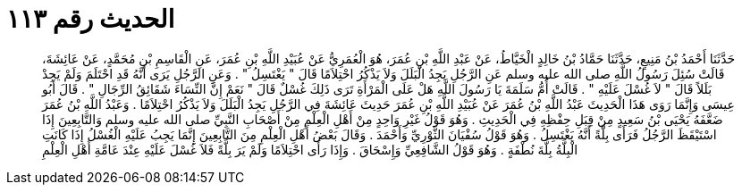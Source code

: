
= الحديث رقم ١١٣

[quote.hadith]
حَدَّثَنَا أَحْمَدُ بْنُ مَنِيعٍ، حَدَّثَنَا حَمَّادُ بْنُ خَالِدٍ الْخَيَّاطُ، عَنْ عَبْدِ اللَّهِ بْنِ عُمَرَ، هُوَ الْعُمَرِيُّ عَنْ عُبَيْدِ اللَّهِ بْنِ عُمَرَ، عَنِ الْقَاسِمِ بْنِ مُحَمَّدٍ، عَنْ عَائِشَةَ، قَالَتْ سُئِلَ رَسُولُ اللَّهِ صلى الله عليه وسلم عَنِ الرَّجُلِ يَجِدُ الْبَلَلَ وَلاَ يَذْكُرُ احْتِلاَمًا قَالَ ‏"‏ يَغْتَسِلُ ‏"‏ ‏.‏ وَعَنِ الرَّجُلِ يَرَى أَنَّهُ قَدِ احْتَلَمَ وَلَمْ يَجِدْ بَلَلاً قَالَ ‏"‏ لاَ غُسْلَ عَلَيْهِ ‏"‏ ‏.‏ قَالَتْ أُمُّ سَلَمَةَ يَا رَسُولَ اللَّهِ هَلْ عَلَى الْمَرْأَةِ تَرَى ذَلِكَ غُسْلٌ قَالَ ‏"‏ نَعَمْ إِنَّ النِّسَاءَ شَقَائِقُ الرِّجَالِ ‏"‏ ‏.‏ قَالَ أَبُو عِيسَى وَإِنَّمَا رَوَى هَذَا الْحَدِيثَ عَبْدُ اللَّهِ بْنُ عُمَرَ عَنْ عُبَيْدِ اللَّهِ بْنِ عُمَرَ حَدِيثَ عَائِشَةَ فِي الرَّجُلِ يَجِدُ الْبَلَلَ وَلاَ يَذْكُرُ احْتِلاَمًا ‏.‏ وَعَبْدُ اللَّهِ بْنُ عُمَرَ ضَعَّفَهُ يَحْيَى بْنُ سَعِيدٍ مِنْ قِبَلِ حِفْظِهِ فِي الْحَدِيثِ ‏.‏ وَهُوَ قَوْلُ غَيْرِ وَاحِدٍ مِنْ أَهْلِ الْعِلْمِ مِنْ أَصْحَابِ النَّبِيِّ صلى الله عليه وسلم وَالتَّابِعِينَ إِذَا اسْتَيْقَظَ الرَّجُلُ فَرَأَى بِلَّةً أَنَّهُ يَغْتَسِلُ ‏.‏ وَهُوَ قَوْلُ سُفْيَانَ الثَّوْرِيِّ وَأَحْمَدَ ‏.‏ وَقَالَ بَعْضُ أَهْلِ الْعِلْمِ مِنَ التَّابِعِينَ إِنَّمَا يَجِبُ عَلَيْهِ الْغُسْلُ إِذَا كَانَتِ الْبِلَّةُ بِلَّةَ نُطْفَةٍ ‏.‏ وَهُوَ قَوْلُ الشَّافِعِيِّ وَإِسْحَاقَ ‏.‏ وَإِذَا رَأَى احْتِلاَمًا وَلَمْ يَرَ بِلَّةً فَلاَ غُسْلَ عَلَيْهِ عِنْدَ عَامَّةِ أَهْلِ الْعِلْمِ